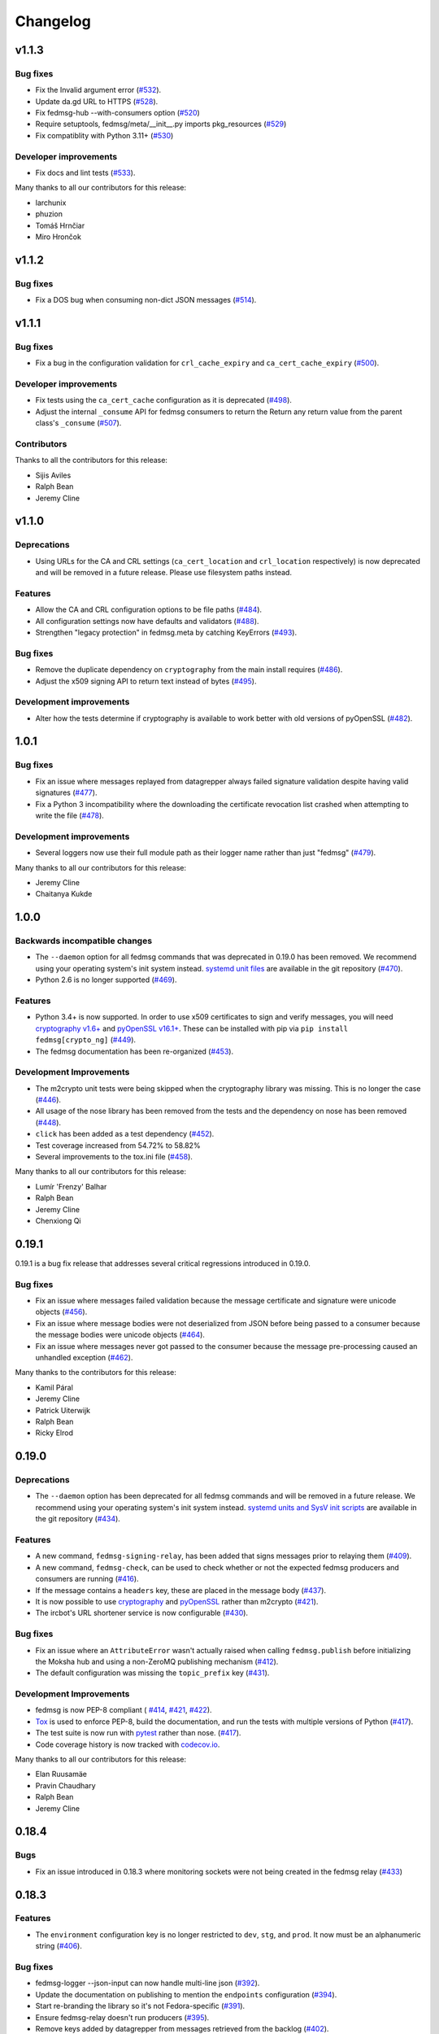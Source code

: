=========
Changelog
=========

v1.1.3
======

Bug fixes
---------

* Fix the Invalid argument error
  (`#532 <https://github.com/fedora-infra/fedmsg/pull/532>`_).

* Update da.gd URL to HTTPS
  (`#528 <https://github.com/fedora-infra/fedmsg/pull/528>`_).

* Fix fedmsg-hub --with-consumers option
  (`#520 <https://github.com/fedora-infra/fedmsg/pull/520>`_)

* Require setuptools, fedmsg/meta/__init__.py imports pkg_resources
  (`#529 <https://github.com/fedora-infra/fedmsg/pull/529>`_)

* Fix compatiblity with Python 3.11+
  (`#530 <https://github.com/fedora-infra/fedmsg/pull/530>`_)

Developer improvements
----------------------

* Fix docs and lint tests
  (`#533 <https://github.com/fedora-infra/fedmsg/pull/533>`_).

Many thanks to all our contributors for this release:

* larchunix
* phuzion
* Tomáš Hrnčiar
* Miro Hrončok

v1.1.2
======

Bug fixes
---------

* Fix a DOS bug when consuming non-dict JSON messages
  (`#514 <https://github.com/fedora-infra/fedmsg/pull/514>`_).

v1.1.1
======

Bug fixes
---------

* Fix a bug in the configuration validation for ``crl_cache_expiry`` and
  ``ca_cert_cache_expiry`` (`#500 <https://github.com/fedora-infra/fedmsg/pull/500>`_).

Developer improvements
----------------------

* Fix tests using the ``ca_cert_cache`` configuration as it is deprecated
  (`#498 <https://github.com/fedora-infra/fedmsg/pull/498>`_).

* Adjust the internal ``_consume`` API for fedmsg consumers to return the
  Return any return value from the parent class's ``_consume``
  (`#507 <https://github.com/fedora-infra/fedmsg/pull/507>`_).

Contributors
------------

Thanks to all the contributors for this release:

* Sijis Aviles
* Ralph Bean
* Jeremy Cline


v1.1.0
======

Deprecations
------------

* Using URLs for the CA and CRL settings (``ca_cert_location`` and ``crl_location``
  respectively) is now deprecated and will be removed in a future release. Please
  use filesystem paths instead.

Features
--------

* Allow the CA and CRL configuration options to be file paths
  (`#484 <https://github.com/fedora-infra/fedmsg/pull/484>`_).

* All configuration settings now have defaults and validators
  (`#488 <https://github.com/fedora-infra/fedmsg/pull/488>`_).

* Strengthen "legacy protection" in fedmsg.meta by catching KeyErrors
  (`#493 <https://github.com/fedora-infra/fedmsg/pull/493>`_).


Bug fixes
---------

* Remove the duplicate dependency on ``cryptography`` from the main install
  requires (`#486 <https://github.com/fedora-infra/fedmsg/pull/486>`_).

* Adjust the x509 signing API to return text instead of bytes
  (`#495 <https://github.com/fedora-infra/fedmsg/issues/495>`_).

Development improvements
------------------------

* Alter how the tests determine if cryptography is available to work better
  with old versions of pyOpenSSL
  (`#482 <https://github.com/fedora-infra/fedmsg/pull/482>`_).


1.0.1
=====

Bug fixes
---------

* Fix an issue where messages replayed from datagrepper always failed signature
  validation despite having valid signatures
  (`#477 <https://github.com/fedora-infra/fedmsg/pull/477>`_).

* Fix a Python 3 incompatibility where the downloading the certificate revocation
  list crashed when attempting to write the file
  (`#478 <https://github.com/fedora-infra/fedmsg/pull/478>`_).


Development improvements
------------------------

* Several loggers now use their full module path as their logger name rather
  than just "fedmsg" (`#479 <https://github.com/fedora-infra/fedmsg/pull/479>`_).

Many thanks to all our contributors for this release:

* Jeremy Cline
* Chaitanya Kukde


1.0.0
=====

Backwards incompatible changes
------------------------------

* The ``--daemon`` option for all fedmsg commands that was deprecated in 0.19.0
  has been removed. We recommend using your operating system's init system instead.
  `systemd unit files <https://github.com/fedora-infra/fedmsg/tree/1.0.0/initsys>`_
  are available in the git repository (`#470 <https://github.com/fedora-infra/fedmsg/pull/470>`_).

* Python 2.6 is no longer supported (`#469 <https://github.com/fedora-infra/fedmsg/pull/469>`_).


Features
--------

* Python 3.4+ is now supported. In order to use x509 certificates to sign and verify messages,
  you will need `cryptography v1.6+ <https://cryptography.io/en/latest/>`_
  and `pyOpenSSL v16.1+ <https://pyopenssl.org/en/stable/>`_. These can be installed with pip
  via ``pip install fedmsg[crypto_ng]`` (`#449
  <https://github.com/fedora-infra/fedmsg/pull/449>`_).

* The fedmsg documentation has been re-organized (`#453
  <https://github.com/fedora-infra/fedmsg/pull/453>`_).


Development Improvements
------------------------

* The m2crypto unit tests were being skipped when the cryptography library was missing.
  This is no longer the case
  (`#446 <https://github.com/fedora-infra/fedmsg/pull/446>`_).

* All usage of the nose library has been removed from the tests and the dependency on nose
  has been removed (`#448 <https://github.com/fedora-infra/fedmsg/pull/448>`_).

* ``click`` has been added as a test dependency (`#452
  <https://github.com/fedora-infra/fedmsg/pull/452>`_).

* Test coverage increased from 54.72% to 58.82%

* Several improvements to the tox.ini file (`#458
  <https://github.com/fedora-infra/fedmsg/pull/458>`_).

Many thanks to all our contributors for this release:

* Lumír 'Frenzy' Balhar
* Ralph Bean
* Jeremy Cline
* Chenxiong Qi


0.19.1
======

0.19.1 is a bug fix release that addresses several critical regressions introduced
in 0.19.0.

Bug fixes
---------

* Fix an issue where messages failed validation because the message certificate
  and signature were unicode objects (`#456
  <https://github.com/fedora-infra/fedmsg/pull/456>`_).

* Fix an issue where message bodies were not deserialized from JSON before being
  passed to a consumer because the message bodies were unicode objects (`#464
  <https://github.com/fedora-infra/fedmsg/pull/464>`_).

* Fix an issue where messages never got passed to the consumer because the
  message pre-processing caused an unhandled exception (`#462
  <https://github.com/fedora-infra/fedmsg/pull/462>`_).


Many thanks to the contributors for this release:

* Kamil Páral
* Jeremy Cline
* Patrick Uiterwijk
* Ralph Bean
* Ricky Elrod


0.19.0
======

Deprecations
------------

* The ``--daemon`` option has been deprecated for all fedmsg commands and will be
  removed in a future release. We recommend using your operating system's init
  system instead. `systemd units and SysV init scripts
  <https://github.com/fedora-infra/fedmsg/tree/0.19.0/initsys>`_ are available in
  the git repository (`#434 <https://github.com/fedora-infra/fedmsg/pull/434>`_).


Features
--------

* A new command, ``fedmsg-signing-relay``, has been added that signs messages prior
  to relaying them (`#409 <https://github.com/fedora-infra/fedmsg/pull/409>`_).

* A new command, ``fedmsg-check``, can be used to check whether or not the expected
  fedmsg producers and consumers are running
  (`#416 <https://github.com/fedora-infra/fedmsg/pull/416>`_).

* If the message contains a ``headers`` key, these are placed in the message body
  (`#437 <https://github.com/fedora-infra/fedmsg/pull/437>`_).

* It is now possible to use `cryptography <https://cryptography.io/>`_ and
  `pyOpenSSL <https://pyopenssl.org/>`_ rather than m2crypto
  (`#421 <https://github.com/fedora-infra/fedmsg/pull/421>`_).

* The ircbot's URL shortener service is now configurable
  (`#430 <https://github.com/fedora-infra/fedmsg/pull/430>`_).


Bug fixes
---------

* Fix an issue where an ``AttributeError`` wasn't actually raised when calling
  ``fedmsg.publish`` before initializing the Moksha hub and using a non-ZeroMQ
  publishing mechanism (`#412 <https://github.com/fedora-infra/fedmsg/pull/412>`_).

* The default configuration was missing the ``topic_prefix`` key
  (`#431 <https://github.com/fedora-infra/fedmsg/pull/431>`_).


Development Improvements
------------------------

* fedmsg is now PEP-8 compliant (
  `#414 <https://github.com/fedora-infra/fedmsg/pull/414>`_,
  `#421 <https://github.com/fedora-infra/fedmsg/pull/421>`_,
  `#422 <https://github.com/fedora-infra/fedmsg/pull/422>`_).

* `Tox <https://tox.readthedocs.io/en/latest/>`_ is used to enforce PEP-8, build
  the documentation, and run the tests with multiple versions of Python
  (`#417 <https://github.com/fedora-infra/fedmsg/pull/417>`_).

* The test suite is now run with `pytest <https://docs.pytest.org/>`_ rather than nose.
  (`#417 <https://github.com/fedora-infra/fedmsg/pull/417>`_).

* Code coverage history is now tracked with
  `codecov.io <https://codecov.io/gh/fedora-infra/fedmsg/>`_.

Many thanks to all our contributors for this release:

* Elan Ruusamäe
* Pravin Chaudhary
* Ralph Bean
* Jeremy Cline


0.18.4
======

Bugs
----

* Fix an issue introduced in 0.18.3 where monitoring sockets were not being created
  in the fedmsg relay (`#433 <https://github.com/fedora-infra/fedmsg/pull/433>`_)


0.18.3
======

Features
--------

* The ``environment`` configuration key is no longer restricted to
  ``dev``, ``stg``, and ``prod``. It now must be an alphanumeric string
  (`#406 <https://github.com/fedora-infra/fedmsg/pull/406>`_).

Bug fixes
---------

* fedmsg-logger --json-input can now handle multi-line json
  (`#392 <https://github.com/fedora-infra/fedmsg/pull/392>`_).

* Update the documentation on publishing to mention the ``endpoints`` configuration
  (`#394 <https://github.com/fedora-infra/fedmsg/pull/394>`_).

* Start re-branding the library so it's not Fedora-specific
  (`#391 <https://github.com/fedora-infra/fedmsg/pull/391>`_).

* Ensure fedmsg-relay doesn't run producers
  (`#395 <https://github.com/fedora-infra/fedmsg/pull/395>`_).

* Remove keys added by datagrepper from messages retrieved from the backlog
  (`#402 <https://github.com/fedora-infra/fedmsg/pull/402>`_).


Development Improvements
------------------------

* Fix a mock used by the test suite
  (`#405 <https://github.com/fedora-infra/fedmsg/pull/405>`_).


0.18.2
======

This is a security release which addresses CVE-2017-1000001.

Bug fixes
---------

* Fixes an issue in the validation logic of the base consumer which caused
  child consumers to not validate the authenticity of messages
  (`5c21cf88a <https://github.com/fedora-infra/fedmsg/commit/5c21cf88a>`_).


0.18.1
------

Bug fixes
---------

* Only check for STOMP messages after decoding any ZMQMessage
  (`#393 <https://github.com/fedora-infra/fedmsg/pull/393>`_).


Development Improvements
------------------------

* Remove test cases for old versions of the Python six library.
  fedmsg only supports six-1.9 or greater
  (`#390 <https://github.com/fedora-infra/fedmsg/pull/390>`_).


0.18.0
======

Features
--------

* Cascade IRC connections
  (`#374 <https://github.com/fedora-infra/fedmsg/pull/374>`_).

* Get fedmsg-hub working on STOMP
  (`#380 <https://github.com/fedora-infra/fedmsg/pull/380>`_).

* Raise the resource limit on open files for fedmsg-hub
  (`#381 <https://github.com/fedora-infra/fedmsg/pull/381>`_).

* Add SSL support to irc bot
  (`#386 <https://github.com/fedora-infra/fedmsg/pull/386>`_).


Bug fixes
---------

- Return earlier when validate_signatures is turned off
  (`#388 <https://github.com/fedora-infra/fedmsg/pull/388>`_).


Documentation Improvements
--------------------------

* Remove the out-dated status page from the documentation
  (`#375 <https://github.com/fedora-infra/fedmsg/pull/375>`_).

* Make the introduction less Fedora specific
  (`#377 <https://github.com/fedora-infra/fedmsg/pull/377>`_).

* Update the necessary dependencies in the Development section
  (`#385 <https://github.com/fedora-infra/fedmsg/pull/385>`_).

* Document turning off validation for other buses
  (`#387 <https://github.com/fedora-infra/fedmsg/pull/387>`_).


Development Improvements
------------------------

- Turn testing Python 2.6 in Travis on
  (`#382 <https://github.com/fedora-infra/fedmsg/pull/382>`_).


Older Changes
=============

For older changes, consult the `old changelog
<https://github.com/fedora-infra/fedmsg/blob/0.17.2/CHANGELOG.rst>`_.
